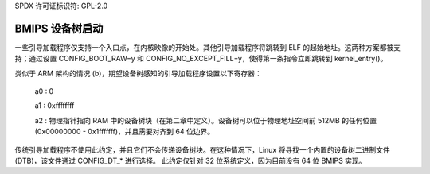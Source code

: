 SPDX 许可证标识符: GPL-2.0

BMIPS 设备树启动
------------------------

一些引导加载程序仅支持一个入口点，在内核映像的开始处。其他引导加载程序将跳转到 ELF 的起始地址。这两种方案都被支持；通过设置 CONFIG_BOOT_RAW=y 和 CONFIG_NO_EXCEPT_FILL=y，使得第一条指令立即跳转到 kernel_entry()。

类似于 ARM 架构的情况 (b)，期望设备树感知的引导加载程序设置以下寄存器：

         a0 : 0

         a1 : 0xffffffff

         a2 : 物理指针指向 RAM 中的设备树块（在第二章中定义）。设备树可以位于物理地址空间前 512MB 的任何位置 (0x00000000 - 0x1fffffff)，并且需要对齐到 64 位边界。
传统引导加载程序不使用此约定，并且它们不会传递设备树块。在这种情况下，Linux 将寻找一个内置的设备树二进制文件 (DTB)，该文件通过 CONFIG_DT_* 进行选择。
此约定仅针对 32 位系统定义，因为目前没有 64 位 BMIPS 实现。
